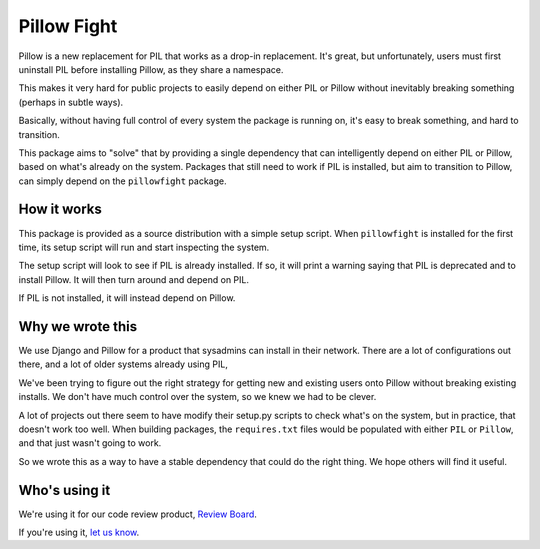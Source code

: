 Pillow Fight
============

Pillow is a new replacement for PIL that works as a drop-in replacement. It's
great, but unfortunately, users must first uninstall PIL before installing
Pillow, as they share a namespace.

This makes it very hard for public projects to easily depend on either PIL or
Pillow without inevitably breaking something (perhaps in subtle ways).

Basically, without having full control of every system the package is running
on, it's easy to break something, and hard to transition.

This package aims to "solve" that by providing a single dependency that can
intelligently depend on either PIL or Pillow, based on what's already on the
system. Packages that still need to work if PIL is installed, but aim to
transition to Pillow, can simply depend on the ``pillowfight`` package.


How it works
------------

This package is provided as a source distribution with a simple setup script.
When ``pillowfight`` is installed for the first time, its setup script will
run and start inspecting the system.

The setup script will look to see if PIL is already installed. If so, it will
print a warning saying that PIL is deprecated and to install Pillow. It will
then turn around and depend on PIL.

If PIL is not installed, it will instead depend on Pillow.


Why we wrote this
-----------------

We use Django and Pillow for a product that sysadmins can install in their
network. There are a lot of configurations out there, and a lot of older
systems already using PIL,

We've been trying to figure out the right strategy for getting new and existing
users onto Pillow without breaking existing installs. We don't have much
control over the system, so we knew we had to be clever.

A lot of projects out there seem to have modify their setup.py scripts to check
what's on the system, but in practice, that doesn't work too well. When
building packages, the ``requires.txt`` files would be populated with either
``PIL`` or ``Pillow``, and that just wasn't going to work.

So we wrote this as a way to have a stable dependency that could do the right
thing. We hope others will find it useful.


Who's using it
--------------

We're using it for our code review product,
`Review Board <http://www.reviewboard.org/>`_.

If you're using it, `let us know <mailto:christian@beanbaginc.com>`_.
